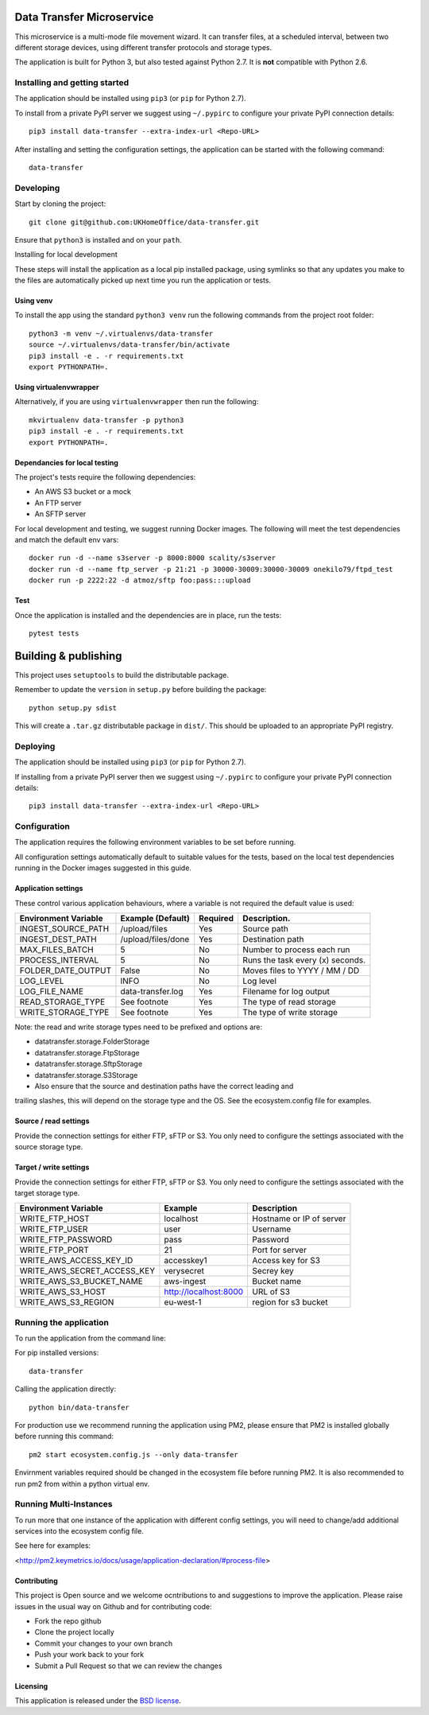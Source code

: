 Data Transfer Microservice
==========================

This microservice is a multi-mode file movement wizard. It can transfer files,
at a scheduled interval, between two different storage devices, using different
transfer protocols and storage types.

The application is built for Python 3, but also tested against Python 2.7. It
is **not** compatible with Python 2.6.

Installing and getting started
------------------------------

The application should be installed using ``pip3`` (or ``pip`` for Python 2.7).

To install from a private PyPI server we suggest using ``~/.pypirc`` to configure
your private PyPI connection details::

    pip3 install data-transfer --extra-index-url <Repo-URL>

After installing and setting the configuration settings, the application can be
started with the following command::

    data-transfer


Developing
----------

Start by cloning the project::

    git clone git@github.com:UKHomeOffice/data-transfer.git

Ensure that ``python3`` is installed and on your ``path``.

Installing for local development

These steps will install the application as a local pip installed package,
using symlinks so that any updates you make to the files are automatically
picked up next time you run the application or tests.

Using venv
""""""""""

To install the app using the standard ``python3 venv`` run the following
commands from the project root folder::

    python3 -m venv ~/.virtualenvs/data-transfer
    source ~/.virtualenvs/data-transfer/bin/activate
    pip3 install -e . -r requirements.txt
    export PYTHONPATH=.


Using virtualenvwrapper
"""""""""""""""""""""""

Alternatively, if you are using ``virtualenvwrapper`` then run the following::

    mkvirtualenv data-transfer -p python3
    pip3 install -e . -r requirements.txt
    export PYTHONPATH=.

Dependancies for local testing
""""""""""""""""""""""""""""""

The project's tests require the following dependencies:

* An AWS S3 bucket or a mock
* An FTP server
* An SFTP server

For local development and testing, we suggest running Docker images. The following
will meet the test dependencies and match the default env vars::

    docker run -d --name s3server -p 8000:8000 scality/s3server
    docker run -d --name ftp_server -p 21:21 -p 30000-30009:30000-30009 onekilo79/ftpd_test
    docker run -p 2222:22 -d atmoz/sftp foo:pass:::upload

Test
""""

Once the application is installed and the dependencies are in place, run the
tests::

    pytest tests


Building & publishing
=====================

This project uses ``setuptools`` to build the distributable package.

Remember to update the ``version`` in ``setup.py`` before building the package::

    python setup.py sdist

This will create a ``.tar.gz`` distributable package in ``dist/``. This should be
uploaded to an appropriate PyPI registry.

Deploying
---------

The application should be installed using ``pip3`` (or ``pip`` for Python 2.7).

If installing from a private PyPI server then we suggest using ``~/.pypirc`` to
configure your private PyPI connection details::

    pip3 install data-transfer --extra-index-url <Repo-URL>


Configuration
-------------

The application requires the following environment variables to be set before
running.

All configuration settings automatically default to suitable values for the
tests, based on the local test dependencies running in the Docker images
suggested in this guide.

Application settings
""""""""""""""""""""

These control various application behaviours, where a variable is not required
the default value is used:

+---------------------+----------------------+-----------+-----------------------------------+
|Environment Variable | Example (Default)    | Required  | Description.                      |
+=====================+======================+===========+===================================+
|INGEST_SOURCE_PATH   | /upload/files        | Yes       | Source path                       |
+---------------------+----------------------+-----------+-----------------------------------+
|INGEST_DEST_PATH     | /upload/files/done   | Yes       | Destination path                  |
+---------------------+----------------------+-----------+-----------------------------------+
|MAX_FILES_BATCH      | 5                    | No        | Number to process each run        |
+---------------------+----------------------+-----------+-----------------------------------+
|PROCESS_INTERVAL     | 5                    | No        | Runs the task every (x) seconds.  |
+---------------------+----------------------+-----------+-----------------------------------+
|FOLDER_DATE_OUTPUT   | False                | No        | Moves files to YYYY / MM / DD     |
+---------------------+----------------------+-----------+-----------------------------------+
|LOG_LEVEL            | INFO                 | No        | Log level                         |
+---------------------+----------------------+-----------+-----------------------------------+
|LOG_FILE_NAME        | data-transfer.log    | Yes       | Filename for log output           |
+---------------------+----------------------+-----------+-----------------------------------+
|READ_STORAGE_TYPE    | See footnote         | Yes       | The type of read storage          |
+---------------------+----------------------+-----------+-----------------------------------+
|WRITE_STORAGE_TYPE   | See footnote         | Yes       | The type of write storage         |
+---------------------+----------------------+-----------+-----------------------------------+

Note: the read and write storage types need to be prefixed and options are:

* datatransfer.storage.FolderStorage
* datatransfer.storage.FtpStorage
* datatransfer.storage.SftpStorage
* datatransfer.storage.S3Storage

* Also ensure that the source and destination paths have the correct leading and
trailing slashes, this will depend on the storage type and the OS. See the
ecosystem.config file for examples.


Source / read settings
""""""""""""""""""""""

Provide the connection settings for either FTP, sFTP or S3. You only need to
configure the settings associated with the source storage type.

+----------------------------+------------------------+--------------------------+
|Environment Variable        | Example                | Description              |
+============================+========================+==========================+
|READ_FTP_HOST               | localhost              | Hostname or IP of server |
+----------------------------+------------------------+--------------------------+
|READ_FTP_PASSWORD           | pass                   | Password                 |
+----------------------------+------------------------+--------------------------+
|READ_FTP_USER               | user                   | Username                |
+----------------------------+-------------------------+-------------------------+
|READ_FTP_PORT               | 21                     | Port the server uses     |
+----------------------------+------------------------+--------------------------+
|READ_AWS_ACCESS_KEY_ID      | accessKey1             | Access key for S3        |
+----------------------------+------------------------+--------------------------+
|READ_AWS_S3_BUCKET_NAME     | aws-ingest             | Bucket name              |
+----------------------------+------------------------+--------------------------+
|READ_AWS_S3_HOST            | http://localhost:8000  | URL of S3                |
+----------------------------+------------------------+--------------------------+
|READ_AWS_S3_REGION          | eu-west-1              | region for s3 bucket     |
+----------------------------+------------------------+--------------------------+

Target / write settings
"""""""""""""""""""""""

Provide the connection settings for either FTP, sFTP or S3. You only need to
configure the settings associated with the target storage type.

+----------------------------+-----------------------+-------------------------+
|Environment Variable        | Example               | Description             |
+============================+=======================+=========================+
|WRITE_FTP_HOST              | localhost             | Hostname or IP of server|
+----------------------------+-----------------------+-------------------------+
|WRITE_FTP_USER              | user                  | Username                |
+----------------------------+-----------------------+-------------------------+
|WRITE_FTP_PASSWORD          | pass                  | Password                |
+----------------------------+-----------------------+-------------------------+
|WRITE_FTP_PORT              | 21                    | Port for server         |
+----------------------------+-----------------------+-------------------------+
|WRITE_AWS_ACCESS_KEY_ID     | accesskey1            | Access key for S3       |
+----------------------------+-----------------------+-------------------------+
|WRITE_AWS_SECRET_ACCESS_KEY | verysecret            | Secrey key              |
+----------------------------+-----------------------+-------------------------+
|WRITE_AWS_S3_BUCKET_NAME    | aws-ingest            | Bucket name             |
+----------------------------+-----------------------+-------------------------+
|WRITE_AWS_S3_HOST           | http://localhost:8000 | URL of S3               |
+----------------------------+-----------------------+-------------------------+
|WRITE_AWS_S3_REGION         | eu-west-1             | region for s3 bucket    |
+----------------------------+-----------------------+-------------------------+

Running the application
-----------------------

To run the application from the command line:

For pip installed versions::

    data-transfer

Calling the application directly::

    python bin/data-transfer

For production use we recommend running the application using PM2, please ensure
that PM2 is installed globally before running this command::

    pm2 start ecosystem.config.js --only data-transfer

Envirnment variables required should be changed in the ecosystem file before
running PM2. It is also recommended to run pm2 from within a python virtual env.

Running Multi-Instances
-----------------------

To run more that one instance of the application with different config settings,
you will need to change/add additional services into the ecosystem config file.

See here for examples:

<http://pm2.keymetrics.io/docs/usage/application-declaration/#process-file>


Contributing
""""""""""""

This project is Open source and we welcome ocntributions to and suggestions to
improve the application. Please raise issues in the usual way on Github and for
contributing code:

* Fork the repo github
* Clone the project locally
* Commit your changes to your own branch
* Push your work back to your fork
* Submit a Pull Request so that we can review the changes


Licensing
"""""""""

This application is released under the `BSD license`_.

.. _BSD license: LICENSE.txt
